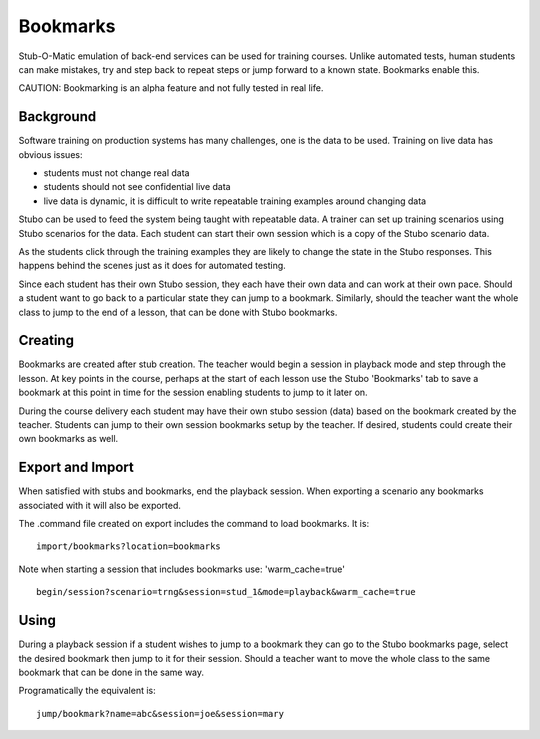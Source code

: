 .. bookmarks

*********
Bookmarks
*********
Stub-O-Matic emulation of back-end services can be used for training courses.
Unlike automated tests, human students can make mistakes, try and step back to repeat 
steps or jump forward to a known state. Bookmarks enable this.

CAUTION: Bookmarking is an alpha feature and not fully tested in real life.

Background
==========
Software training on production systems has many challenges, one is the data to be used.
Training on live data has obvious issues: 

* students must not change real data
* students should not see confidential live data
* live data is dynamic, it is difficult to write repeatable training examples around changing data

Stubo can be used to feed the system being taught with repeatable data. A 
trainer can set up training scenarios using Stubo scenarios for the data. Each student
can start their own session which is a copy of the Stubo scenario data.

As the students click through the training examples they are likely to change the 
state in the Stubo responses. This happens behind the scenes just as it does for 
automated testing. 

Since each student has their own Stubo session, they each have their own data and 
can work at their own pace. Should a student want to go back to a particular state 
they can jump to a bookmark. Similarly, should the teacher want the whole class to 
jump to the end of a lesson, that can be done with Stubo bookmarks.

Creating
========

Bookmarks are created after stub creation. The teacher would begin a session in playback
mode and step through the lesson. At key points in the course, perhaps at the 
start of each lesson use the Stubo 'Bookmarks' tab to save a bookmark 
at this point in time for the session enabling students to jump to it later on. 

During the course delivery each student may have their own stubo session (data)
based on the bookmark created by the teacher. Students can jump to their own session
bookmarks setup by the teacher. If desired, students could create their own bookmarks
as well.

Export and Import
=================

When satisfied with stubs and bookmarks, end the playback session. 
When exporting a scenario any bookmarks associated with it will also be exported.

The .command file created on export includes the command to
load bookmarks. It is: ::

    import/bookmarks?location=bookmarks

Note when starting a session that includes bookmarks use: 'warm_cache=true' ::

     begin/session?scenario=trng&session=stud_1&mode=playback&warm_cache=true

Using
=====

During a playback session if a student wishes to jump to a bookmark they can 
go to the Stubo bookmarks page, select the desired bookmark then jump to it for 
their session. Should a teacher want to move the whole class to the same bookmark
that can be done in the same way.

Programatically the equivalent is: ::

    jump/bookmark?name=abc&session=joe&session=mary

